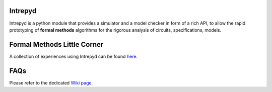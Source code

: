 ========
Intrepyd
========
Intrepyd is a python module that provides a simulator and a model checker in form of
a rich API, to allow the rapid prototyping of **formal methods** algorithms
for the rigorous analysis of circuits, specifications, models.

============================
Formal Methods Little Corner
============================
A collection of experiences using Intrepyd can be found `here <https://formalmethods.github.io>`_.

====
FAQs
====
Please refer to the dedicated `Wiki page <https://github.com/formalmethods/intrepyd/wiki/FAQs>`_.
